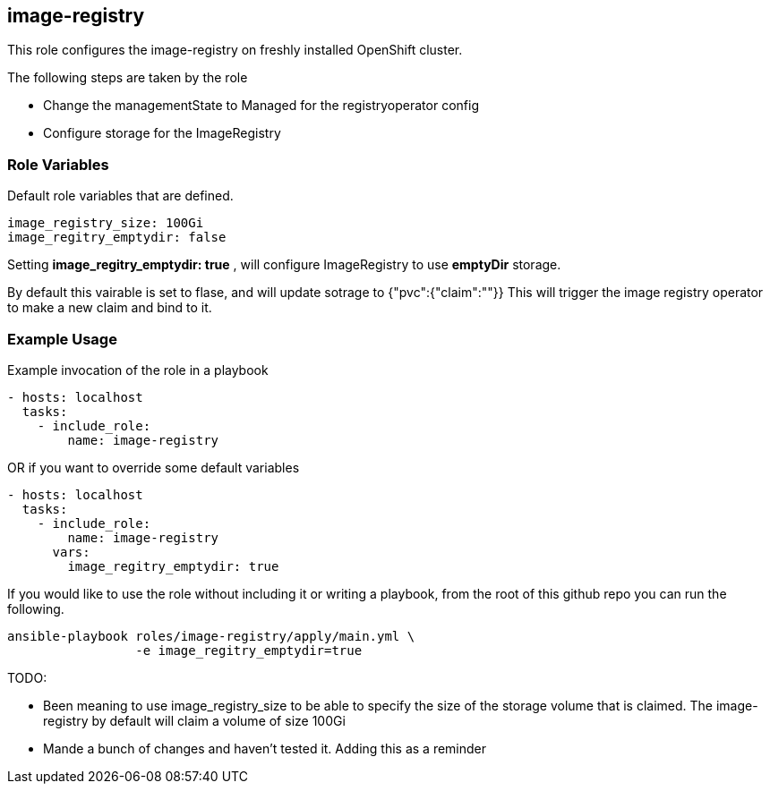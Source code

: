 == image-registry
This role configures the image-registry on freshly installed OpenShift cluster.

The following steps are taken by the role

- Change the managementState to Managed for the registryoperator config
- Configure storage for the ImageRegistry

=== Role Variables
Default role variables that are defined.
```
image_registry_size: 100Gi
image_regitry_emptydir: false
```

Setting *image_regitry_emptydir: true* , will configure ImageRegistry to use *emptyDir* storage.

By default this vairable is set to flase, and will update sotrage to {"pvc":{"claim":""}}
This will trigger the image registry operator to make a new claim and bind to it.

=== Example Usage
Example invocation of the role in a playbook

[source,yaml]
----
- hosts: localhost
  tasks:
    - include_role:
        name: image-registry
----

OR if you want to override some default variables

[source,yaml]
----
- hosts: localhost
  tasks:
    - include_role:
        name: image-registry
      vars:
        image_regitry_emptydir: true
----

If you would like to use the role without including it or writing a playbook,
from the root of this github repo you can run the following.

[source,bash]
----
ansible-playbook roles/image-registry/apply/main.yml \
                 -e image_regitry_emptydir=true
----

TODO:

- Been meaning to use image_registry_size to be able to specify the size of the
  storage volume that is claimed. The image-registry by default will claim a
  volume of size 100Gi
- Mande a bunch of changes and haven't tested it. Adding this as a reminder

